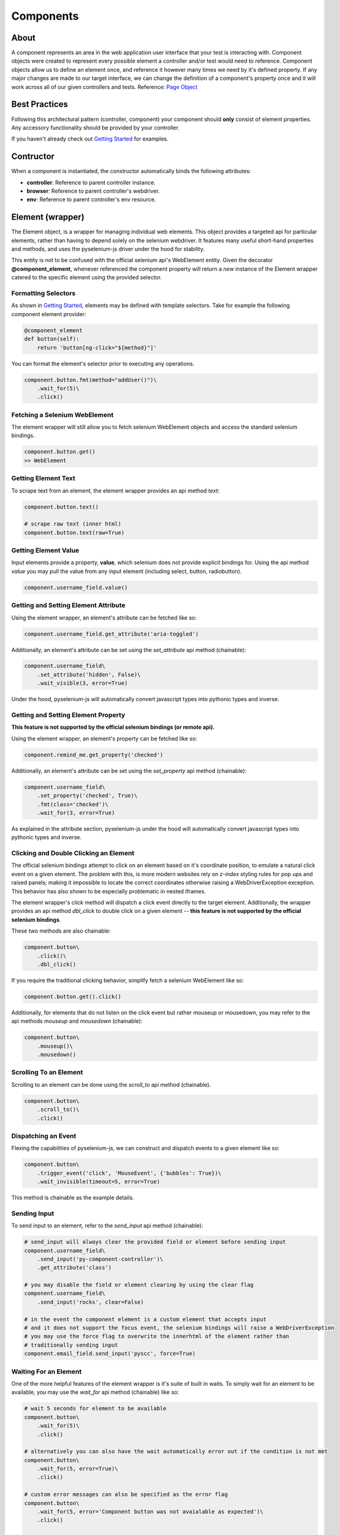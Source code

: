 ==========
Components
==========

About
=====

A component represents an area in the web application user interface that your test is interacting with.
Component objects were created to represent every possible element a controller and/or test would need to reference.
Component objects allow us to define an element once, and reference it however many times we need by it's defined property.
If any major changes are made to our target interface, we can change the definition of a component's property once and it will work across all of our given controllers and tests. Reference: `Page Object <http://www.guru99.com/page-object-model-pom-page-factory-in-selenium-ultimate-guide.html>`_

Best Practices
==============

Following this architectural pattern (controller, component) your component should **only** consist of element properties.
Any accessory functionality should be provided by your controller.

If you haven't already check out `Getting Started <http://py-component-controller.readthedocs.io/en/latest/getting_started.html>`_ for examples.

Contructor
==========

When a component is instantiated, the constructor automatically binds the following attributes:

* **controller**: Reference to parent controller instance.
* **browser**: Reference to parent controller's webdriver.
* **env**: Reference to parent controller's env resource.

Element (wrapper)
=================

The Element object, is a wrapper for managing individual web elements.
This object provides a targeted api for particular elements, rather than having to depend solely on the selenium webdriver.
It features many useful short-hand properties and methods, and uses the pyselenium-js driver under the hood for stability.

This entity is not to be confused with the official selenium api's WebElement entity.
Given the decorator **@component_element**, whenever referenced the component property will return a *new* instance of the Element wrapper catered to the specific element using the provided selector.

Formatting Selectors
--------------------

As shown in `Getting Started <http://py-component-controller.readthedocs.io/en/latest/getting_started.html>`_, elements may be defined with template selectors.
Take for example the following component element provider:

.. code-block:: python

    @component_element
    def button(self):
        return 'button[ng-click="${method}"]'

You can format the element's selector prior to executing any operations.

.. code-block:: python

    component.button.fmt(method="addUser()")\
        .wait_for(5)\
        .click()

Fetching a Selenium WebElement
------------------------------

The element wrapper will still allow you to fetch selenium WebElement objects and access the standard selenium bindings.

.. code-block:: python

    component.button.get()
    >> WebElement

Getting Element Text
--------------------

To scrape text from an element, the element wrapper provides an api method *text*:

.. code-block:: python

    component.button.text()

    # scrape raw text (inner html)
    component.button.text(raw=True)

Getting Element Value
---------------------

Input elements provide a property, **value**, which selenium does not provide explicit bindings for.
Using the api method *value* you may pull the value from any input element (including select, button, radiobutton).

.. code-block:: python

    component.username_field.value()

Getting and Setting Element Attribute
-------------------------------------

Using the element wrapper, an element's attribute can be fetched like so:

.. code-block:: python

    component.username_field.get_attribute('aria-toggled')

Additionally, an element's attribute can be set using the *set_attribute* api method (chainable):

.. code-block:: python

    component.username_field\
        .set_attribute('hidden', False)\
        .wait_visible(3, error=True)

Under the hood, pyselenium-js will automatically convert javascript types into pythonic types and inverse.

Getting and Setting Element Property
------------------------------------

**This feature is not supported by the official selenium bindings (or remote api).**

Using the element wrapper, an element's property can be fetched like so:

.. code-block:: python

    component.remind_me.get_property('checked')

Additionally, an element's attribute can be set using the *set_property* api method (chainable):

.. code-block:: python

    component.username_field\
        .set_property('checked', True)\
        .fmt(class='checked')\
        .wait_for(3, error=True)

As explained in the attribute section, pyselenium-js under the hood will automatically convert javascript types into pythonic types and inverse.

Clicking and Double Clicking an Element
---------------------------------------

The official selenium bindings attempt to click on an element based on it's coordinate position, to emulate a natural click event on a given element.
The problem with this, is more modern websites rely on *z-index* styling rules for pop ups and raised panels; making it impossible to locate the correct coordinates otherwise raising a WebDriverException exception.
This behavior has also shown to be especially problematic in nested iframes.

The element wrapper's *click* method will dispatch a click event directly to the target element.
Additionally, the wrapper provides an api method *dbl_click* to double click on a given element -- **this feature is not supported by the official selenium bindings**.

These two methods are also chainable:

.. code-block:: python

    component.button\
        .click()\
        .dbl_click()

If you require the traditional clicking behavior, simplify fetch a selenium WebElement like so:

.. code-block:: python

    component.button.get().click()

Additionally, for elements that do not listen on the click event but rather mouseup or mousedown, you may refer to the api methods `mouseup` and `mousedown` (chainable):

.. code-block:: python

    component.button\
        .mouseup()\
        .mousedown()

Scrolling To an Element
-----------------------

Scrolling to an element can be done using the *scroll_to* api method (chainable).

.. code-block:: python

    component.button\
        .scroll_to()\
        .click()

Dispatching an Event
--------------------

Flexing the capabilities of pyselenium-js, we can construct and dispatch events to a given element like so:

.. code-block:: python

    component.button\
        .trigger_event('click', 'MouseEvent', {'bubbles': True})\
        .wait_invisible(timeout=5, error=True)

This method is chainable as the example details.

Sending Input
-------------

To send input to an element, refer to the *send_input* api method (chainable):

.. code-block:: python

    # send_input will always clear the provided field or element before sending input
    component.username_field\
        .send_input('py-component-controller')\
        .get_attribute('class')

    # you may disable the field or element clearing by using the clear flag
    component.username_field\
        .send_input('rocks', clear=False)

    # in the event the component element is a custom element that accepts input
    # and it does not support the focus event, the selenium bindings will raise a WebDriverException
    # you may use the force flag to overwrite the innerhtml of the element rather than
    # traditionally sending input
    component.email_field.send_input('pyscc', force=True)

Waiting For an Element
----------------------

One of the more helpful features of the element wrapper is it's suite of built in waits.
To simply wait for an element to be available, you may use the *wait_for* api method (chainable) like so:

.. code-block:: python

    # wait 5 seconds for element to be available
    component.button\
        .wait_for(5)\
        .click()

    # alternatively you can also have the wait automatically error out if the condition is not met
    component.button\
        .wait_for(5, error=True)\
        .click()

    # custom error messages can also be specified as the error flag
    component.button\
        .wait_for(5, error='Component button was not avaialable as expected')\
        .click()

    # when waiting for an element to be unavailable, simply use the available flag
    component.button\
        .click()\
        .wait_for(5, available=False, error=True)

Waiting For Visibility
----------------------

If you require the visibility of an element, the element wrapper allows you to wait for the visibility or invisibility of an element with the api methods *wait_visible* and *wait_invisible* (chainable).

.. code-block:: python

    # wait for an element to become visible
    component.button\
        .wait_visible(5, error=True)\
        .click()

    # wait for an element to become invisible
    component.button\
        .click()\
        .wait_invisible(5)

Waiting For an Element To Be Enabled
------------------------------------

To wait for an element to be enabled or disabled, refer to the api methods *wait_enabled* and *wait_disabled* (chainable)

.. code-block:: python

    # wait for an element to become enabled
    component.button\
        .wait_enabled(5, error=True)\
        .click()

    # wait for an element to become disabled
    component.button\
        .click()\
        .wait_disabled(5)

Javascript Conditional Wait
---------------------------

Pulling from the pyselenium-js api, you may alternatively asynchronously farm a wait to your target browser.
This can also be especially useful when waiting for conditions that occur in timespans < 1 second.

Syntax is as follows:

.. code-block:: python

    # wait on an interval of every 150 ms for element to include as class 'btn-danger'
    component.button.wait_js('$el.getAttribute("class").includes("btn-danger")', 150)

The element can be accessed within the condition by the alias $el.
To validate the javascript wait status, refer to `Checking Wait Status (javascript) <http://py-component-controller.readthedocs.io/en/latest/component.html#checking-wait-status-javascript>`_.

Checking Availability
---------------------

The element wrapper provides two callable, explicit check for element availablity. Refer to the `available` and `not_available` api methods.

.. code-block:: python

    component.button.check.available()
    >> True, False

    component.button.check.not_available()
    >> True, False

Checking Visibility
-------------------

The element wrapper provides two callable, explicit check for element visibility. Refer to the `visible` and `invisible` api methods.

.. code-block:: python

    component.button.check.visible()
    >> True, False

    component.button.check.invisible()
    >> True, False

Checking Enabled
----------------

Refer to the api methods `enabled` and `disabled` to check whether a DOM node is enabled or disabled.

.. code-block:: python

    component.button.check.enabled()
    >> True, False

    component.button.check.disabled()
    >> True, False

Checking Wait Status (javascript)
---------------------------------

The api method *wait_status* can be used to validate the wait status of a previously dispatched wait request on an element instance.

.. code-block:: python

    button = component.button
    # wait on an interval of every 150 ms for element to include as class 'btn-danger'
    button.wait_js('$el.getAttribute("class").includes("btn-danger")', 150)
    ...
    button.check.wait_status()
    >> True, False


Elements (wrapper)
==================

The Elements object, is a wrapper for managing groups of web elements.
This object provides a targeted api for particular elements, rather than having to depend solely on the selenium webdriver.
It features many useful short-hand properties and methods, and uses the pyselenium-js driver under the hood for stability.

This entity is not to be confused with the official selenium api's WebElement entity.
Given the decorator **@component_elements**, whenever referenced the component property will return a *new* instance of the Elements wrapper catered to the specific elements using the provided selector.

Formatting Selectors
--------------------

As shown in `Getting Started <http://py-component-controller.readthedocs.io/en/latest/getting_started.html>`_, elements may be defined with template selectors.
Take for example the following component elements provider:

.. code-block:: python

    @component_elements
    def users(self):
        return 'a.users.${class}'

You can format the element's selector prior to executing any operations.

.. code-block:: python

    component.users\
        .fmt(class="active")\
        .wait_for(5, length=1)

Fetching List of Selenium WebElements
-------------------------------------

The elements wrapper will still allow you to fetch selenium WebElements and access the standard selenium bindings.

.. code-block:: python

    component.users.get()
    >> [WebElement, ...]

.. code-block:: python

    for user in component.users.get():
        user.click()

Counting Existing Matches
-------------------------

The elements wrapper provides an api method *count* to allow you to fetch the number of given elements available.

.. code-block:: python

    component.users.count()
    >> int

Getting List of Element Text
----------------------------

To pull the text from every available element into a list, you may use the *text* api method like so:

.. code-block:: python

    component.users.text()
    >> [string, ...]

    # scrape raw text (inner html)
    component.users.text(raw=True)
    >> [string, ...]

Getting List of Element Values
------------------------------

Input elements provide a property, value, which selenium does not provide explicit bindings for. Using the api method value you may pull the value from any input element (including select, button, radiobutton).

.. code-block:: python

    component.users.value()
    >> [string, ...]

Waiting For Number of Elements
------------------------------

A helpful feature of the elements wrapper, is the ability to wait for a number of elements to become available. This can be done using the `wait_for` api method (chainable).

.. code-block:: python

    component.users.wait_for(5, length=3)

    # alternatively you can also have the wait automatically error out if the condition is not met
    component.users.wait_for(5, length=3, error=True)

    # custom error messages can also be specified as the error flag
    component.users.wait_for(5, length=3,
        error="Expected at least 3 users to be available within 5 seconds")

    # formatting error messages
    component.users.wait_for(5, length=3,
        error="Expected at least ${expected} users to be available found ${found}")

    # by default, wait_for will wait for the number of specified elements to be present
    # to execute a strict wait on length, you may use the strict flag
    component.users.wait_for(5, length=5, strict=True,
        error="Expected 5 users to be available within 5 seconds")

Waiting For Visibility of Elements
----------------------------------

Another powerful feature of the elements wrapper, is the ability to wait for both a number of elements to be available **and** visible.
Refer to the *wait_visible* api method (chainable):

.. code-block:: python

    component.users.wait_visible(5, length=5, error=True)

You may also use the `wait_invisible` api method (chainable) to wait for your target elements to be invisible.

Waiting For Elements To Be Enabled
----------------------------------

Another powerful feature of the elements wrapper, is the ability to wait for both a number of elements to be available **and** visible.
Refer to the *wait_visible* api method (chainable):

.. code-block:: python

    component.users.wait_visible(5, length=5, error=True)

You may also use the `wait_invisible` api method (chainable) to wait for your target elements to be invisible.

Check Visibility
----------------

The api method *visible* is a callable check to ensure the currently available elements are all visible.

.. code-block:: python

    component.users.check.visible()
    >> True, False

Check Enabled
-------------

Refer to the api methods `enabled` and `disabled` to check whether the currently available elements are enabled or disabled.

.. code-block:: python

    component.users.check.enabled()
    >> True, False

    component.users.check.disabled()
    >> True, False

Getting and Setting Elements' Attribute
---------------------------------------

Using the elements wrapper, an attribute of a given list of elements can be fetched like so:

.. code-block:: python

    component.user_list.get_attribute('aria-toggled')

Additionally, a list of elements' attribute can be set using the *set_attribute* api method (chainable):

.. code-block:: python

    component.user_list\
        .set_attribute('hidden', False)\
        .wait_visible(3, error=True)

Under the hood, pyselenium-js will automatically convert javascript types into pythonic types and inverse.

Getting and Setting Elements' Property
--------------------------------------

**This feature is not supported by the official selenium bindings (or remote api).**

Using the elements wrapper, a property of a given list of elements can be fetched like so:

.. code-block:: python

    component.user_list.get_property('disabled')

Additionally, a list of elements' properties can be set using the *set_property* api method (chainable):

.. code-block:: python

    component.user_list\
        .set_property('disabled', True)\
        .fmt(class='disabled')\
        .wait_for(3, error=True)

As explained in the attribute section, pyselenium-js under the hood will automatically convert javascript types into pythonic types and inverse.


Component Groups
================

Several elements that can be attributed to a particular root element, can be denoted as a component group.
Component groups help keep our component objects clean, readable, and maintanable.
The following is an example of when you would use a component group,

.. image:: https://image.prntscr.com/image/Frqjg7b5Ru_96NURbUHT7g.png
   :height: 500
   :scale: 50

As can be seen from the image above, a *task* can be interpreted as a component group because each task is composed of
several elements that are a child of the task's container. This can be converted into a component group like so:

.. code-block:: python

    @component_group
    def task(self):
        return {
            '_': 'todo-task#${id}',  # optional root selector
            'checkbox': 'input[type="checkbox"]', # becomes: 'todo-task#${id} input[type="checkbox"]'
            'title': 'span#title',
            'created': 'span#created',
            'assignee': 'a#assignee'
        }

    ...

    task = component.task.fmt(id=1)
    task.check.available()
    task.checkbox\
        .wait_visible(5, error=True)\
        .click()

Component groups also have a very simplistic api to exercise basic checks on their child elements.

Check For Availability of Elements
----------------------------------

You may check if a component group's child elements are available with a single call to the *available* api method:

.. code-block:: python

    component.group.check.available()
    >> True, False

Alternatively, you may also check if all child elements are unavailable by using *not_available*.

.. code-block:: python

    component.group.check.not_available()
    >> True, False

Check For Visibility of Elements
--------------------------------

To check the visibility of a component group's child elements, you may refer to the api methods *visible* and *invisible*.

.. code-block:: python

    component.group.check.visible()
    >> True, False

    component.group.check.invisible()
    >> True, False


Checking Elements Enabled
-------------------------

Refer to the api methods `enabled` and `disabled` to check whether a component group's child elements are enabled or disabled.

.. code-block:: python

    component.group.check.enabled()
    >> True, False

    component.group.check.disabled()
    >> True, False
